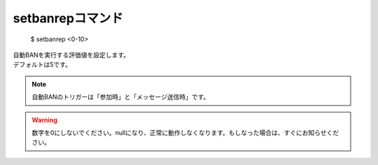 setbanrepコマンド
====

        $ setbanrep <0-10>

| 自動BANを実行する評価値を設定します。
| デフォルトは5です。

.. note::
        自動BANのトリガーは「参加時」と「メッセージ送信時」です。

.. warning::
        数字を0にしないでください。nullになり、正常に動作しなくなります。もしなった場合は、すぐにお知らせください。
